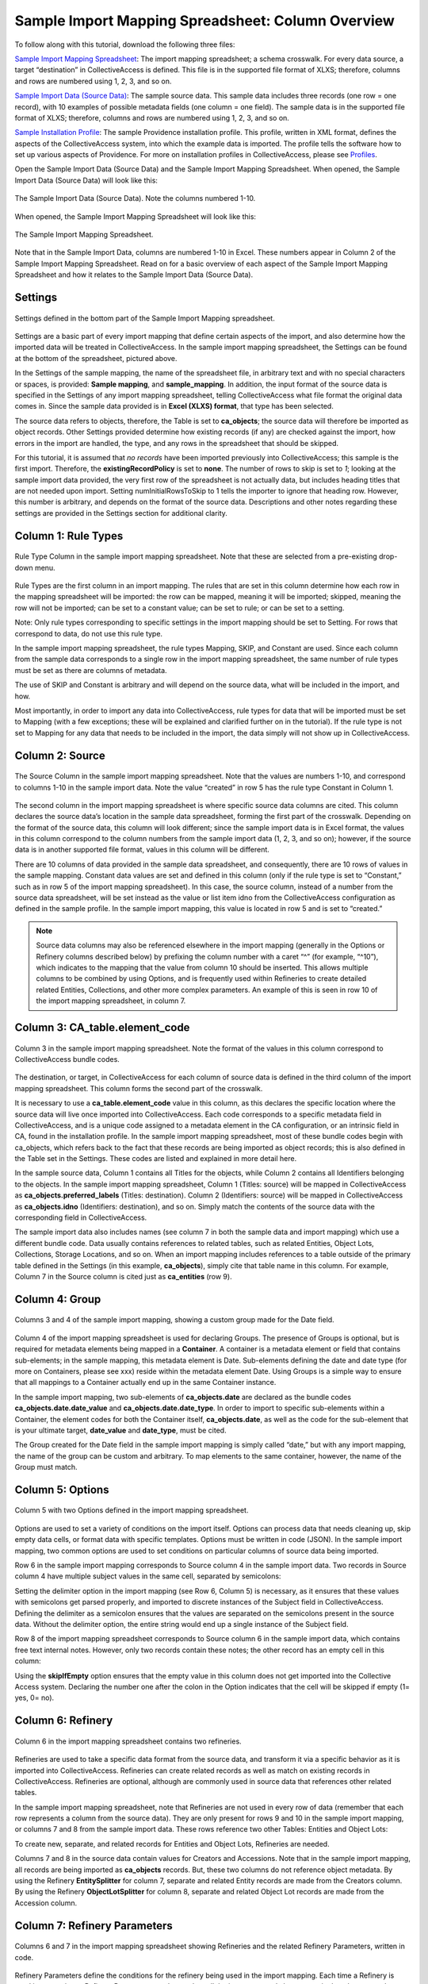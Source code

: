 Sample Import Mapping Spreadsheet: Column Overview
==================================================

To follow along with this tutorial, download the following three files:

`Sample Import Mapping Spreadsheet <../_static/_files/sample_mapping_tutorial.xlsx>`_: The import mapping spreadsheet; a schema crosswalk. For every data source, a target “destination” in CollectiveAccess is defined. This file is in the supported file format of XLXS; therefore, columns and rows are numbered using 1, 2, 3, and so on. 

`Sample Import Data (Source Data) <../_static/_files/sample_import_data_tutorial.xlsx>`_: The sample source data. This sample data includes three records (one row = one record), with 10 examples of possible metadata fields (one column = one field). The sample data is in the supported file format of XLXS; therefore, columns and rows are numbered using 1, 2, 3, and so on. 

`Sample Installation Profile <../_static/_files/Sample_import_profile.xml>`_: The sample Providence installation profile. This profile, written in XML format, defines the aspects of the CollectiveAccess system, into which the example data is imported. The profile tells the software how to set up various aspects of Providence. For more on installation profiles in CollectiveAccess, please see `Profiles <https://manual.collectiveaccess.org/dataModelling/Profiles.html>`_. 

Open the Sample Import Data (Source Data) and the Sample Import Mapping Spreadsheet. When opened, the Sample Import Data (Source Data) will look like this: 

.. figure:: importtutorial1.png
   :align: center

   The Sample Import Data (Source Data). Note the columns numbered 1-10. 

When opened, the Sample Import Mapping Spreadsheet will look like this: 

.. figure:: importtutorial2.png
   :align: center

   The Sample Import Mapping Spreadsheet. 

Note that in the Sample Import Data, columns are numbered 1-10 in Excel. These numbers appear in Column 2 of the Sample Import Mapping Spreadsheet. Read on for a basic overview of each aspect of the Sample Import Mapping Spreadsheet and how it relates to the Sample Import Data (Source Data).

Settings
--------

.. figure:: importtutorial3.png
   :align: center

   Settings defined in the bottom part of the Sample Import Mapping spreadsheet. 

Settings are a basic part of every import mapping that define certain aspects of the import, and also determine how the imported data will be treated in CollectiveAccess. In the sample import mapping spreadsheet, the Settings can be found at the bottom of the spreadsheet, pictured above. 

In the Settings of the sample mapping, the name of the spreadsheet file, in arbitrary text and with no special characters or spaces, is provided: **Sample mapping**, and **sample_mapping**. In addition, the input format of the source data is specified in the Settings of any import mapping spreadsheet, telling CollectiveAccess what file format the original data comes in. Since the sample data provided is in **Excel (XLXS) format**, that type has been selected. 

The source data refers to objects, therefore, the Table is set to **ca_objects**; the source data will therefore be imported as object records. Other Settings provided determine how existing records (if any) are checked against the import, how errors in the import are handled, the type, and any rows in the spreadsheet that should be skipped. 

For this tutorial, it is assumed that *no records* have been imported previously into CollectiveAccess; this sample is the first import. Therefore, the **existingRecordPolicy** is set to **none**. The number of rows to skip is set to *1*; looking at the sample import data provided, the very first row of the spreadsheet is not actually data, but includes heading titles that are not needed upon import. Setting numInitialRowsToSkip to 1 tells the importer to ignore that heading row. However, this number is arbitrary, and depends on the format of the source data. Descriptions and other notes regarding these settings are provided in the Settings section for additional clarity. 

Column 1: Rule Types
--------------------

.. figure:: ruletype.png
   :scale: 50%
   :align: center

   Rule Type Column in the sample import mapping spreadsheet. Note that these are selected from a pre-existing drop-down menu.

Rule Types are the first column in an import mapping. The rules that are set in this column determine how each row in the mapping spreadsheet will be imported: the row can be mapped, meaning it will be imported; skipped, meaning the row will not be imported; can be set to a constant value; can be set to rule; or can be set to a setting. 

Note: Only rule types corresponding to specific settings in the import mapping should be set to Setting. For rows that correspond to data, do not use this rule type. 

In the sample import mapping spreadsheet, the rule types Mapping, SKIP, and Constant are used. Since each column from the sample data corresponds to a single row in the import mapping spreadsheet, the same number of rule types must be set as there are columns of metadata. 

The use of SKIP and Constant is arbitrary and will depend on the source data, what will be included in the import, and how. 

Most importantly, in order to import any data into CollectiveAccess, rule types for data that will be imported must be set to Mapping (with a few exceptions; these will be explained and clarified further on in the tutorial). If the rule type is not set to Mapping for any data that needs to be included in the import, the data simply will not show up in CollectiveAccess. 

Column 2: Source
----------------

.. figure:: source.png
   :scale: 50%
   :align: center

   The Source Column in the sample import mapping spreadsheet. Note that the values are numbers 1-10, and correspond to columns 1-10 in the sample import data. Note the value “created” in row 5 has the rule type Constant in Column 1.  

The second column in the import mapping spreadsheet is where specific source data columns are cited. This column declares the source data’s location in the sample data spreadsheet, forming the first part of the crosswalk. Depending on the format of the source data, this column will look different; since the sample import data is in Excel format, the values in this column correspond to the column numbers from the sample import data (1, 2, 3, and so on); however, if the source data is in another supported file format, values in this column will be different. 

There are 10 columns of data provided in the sample data spreadsheet, and consequently, there are 10 rows of values in the sample mapping. Constant data values are set and defined in this column (only if the rule type is set to “Constant,” such as in row 5 of the import mapping spreadsheet). In this case, the source column, instead of a number from the source data spreadsheet, will be set instead as the value or list item idno from the CollectiveAccess configuration as defined in the sample profile. In the sample import mapping, this value is located in row 5 and is set to “created.” 

.. note:: Source data columns may also be referenced elsewhere in the import mapping (generally in the Options or Refinery columns described below) by prefixing the column number with a caret “^” (for example, “^10”), which indicates to the mapping that the value from column 10 should be inserted. This allows multiple columns to be combined by using Options, and is frequently used within Refineries to create detailed related Entities, Collections, and other more complex parameters. An example of this is seen in row 10 of the import mapping spreadsheet, in column 7. 

Column 3: CA_table.element_code
-------------------------------

.. figure:: tableelement.png
   :scale: 50%
   :align: center

   Column 3 in the sample import mapping spreadsheet. Note the format of the values in this column correspond to CollectiveAccess bundle codes.

The destination, or target, in CollectiveAccess for each column of source data is defined in the third column of the import mapping spreadsheet. This column forms the second part of the crosswalk. 

It is necessary to use a **ca_table.element_code** value in this column, as this declares the specific location where the source data will live once imported into CollectiveAccess. Each code corresponds to a specific metadata field in CollectiveAccess, and is a unique code assigned to a metadata element in the CA configuration, or an intrinsic field in CA, found in the installation profile. In the sample import mapping spreadsheet, most of these bundle codes begin with ca_objects, which refers back to the fact that these records are being imported as object records; this is also defined in the Table set in the Settings. These codes are listed and explained in more detail here. 

In the sample source data, Column 1 contains all Titles for the objects, while Column 2 contains all Identifiers belonging to the objects. In the sample import mapping spreadsheet, Column 1 (Titles: source) will be mapped in CollectiveAccess as **ca_objects.preferred_labels** (Titles: destination). Column 2 (Identifiers: source) will be mapped in CollectiveAccess as **ca_objects.idno** (Identifiers: destination), and so on. Simply match the contents of the source data with the corresponding field in CollectiveAccess. 

The sample import data also includes names (see column 7 in both the sample data and import mapping) which use a different bundle code. Data usually contains references to related tables, such as related Entities, Object Lots, Collections, Storage Locations, and so on. When an import mapping includes references to a table outside of the primary table defined in the Settings (in this example, **ca_objects**), simply cite that table name in this column. For example, Column 7 in the Source column is cited just as **ca_entities** (row 9). 

Column 4: Group
---------------

.. figure:: date.png
   :align: center
   :scale: 50%

   Columns 3 and 4 of the sample import mapping, showing a custom group made for the Date field.

Column 4 of the import mapping spreadsheet is used for declaring Groups. The presence of Groups is optional, but is required for metadata elements being mapped in a **Container**. A container is a metadata element or field that contains sub-elements; in the sample mapping, this metadata element is Date. Sub-elements defining the date and date type (for more on Containers, please see xxx) reside within the metadata element Date. Using Groups is a simple way to ensure that all mappings to a Container actually end up in the same Container instance.

In the sample import mapping, two sub-elements of **ca_objects.date** are declared as the bundle codes **ca_objects.date.date_value** and **ca_objects.date.date_type**. In order to import to specific sub-elements within a Container, the element codes for both the Container itself, **ca_objects.date**, as well as the code for the sub-element that is your ultimate target, **date_value** and **date_type**, must be cited. 

The Group created for the Date field in the sample import mapping is simply called “date,” but with any import mapping, the name of the group can be custom and arbitrary. To map elements to the same container, however, the name of the Group must match. 

Column 5: Options
-----------------

.. figure:: options.png
   :align: center
   :scale: 50%

   Column 5 with two Options defined in the import mapping spreadsheet. 

Options are used to set a variety of conditions on the import itself. Options can process data that needs cleaning up, skip empty data cells, or format data with specific templates. Options must be written in code (JSON). In the sample import mapping, two common options are used to set conditions on particular columns of source data being imported. 

Row 6 in the sample import mapping corresponds to Source column 4 in the sample import data. Two records in Source column 4 have multiple subject values in the same cell, separated by semicolons: 

.. image:: col4.png
   :scale: 50%
   :align: center

Setting the delimiter option in the import mapping (see Row 6, Column 5) is necessary, as it ensures that these values with semicolons get parsed properly, and imported to discrete instances of the Subject field in CollectiveAccess. Defining the delimiter as a semicolon ensures that the values are separated on the semicolons present in the source data. Without the delimiter option, the entire string would end up a single instance of the Subject field.

Row 8 of the import mapping spreadsheet corresponds to Source column 6 in the sample import data, which contains free text internal notes. However, only two records contain these notes; the other record has an empty cell in this column: 

.. image:: col6.png
   :scale: 50%
   :align: center

Using the **skipIfEmpty** option ensures that the empty value in this column does not get imported into the Collective Access system. Declaring the number one after the colon in the Option indicates that the cell will be skipped if empty (1= yes, 0= no). 

Column 6: Refinery
------------------

.. figure:: refinery.png
   :scale: 50%
   :align: center

   Column 6 in the import mapping spreadsheet contains two refineries. 

Refineries are used to take a specific data format from the source data, and transform it via a specific behavior as it is imported into CollectiveAccess. Refineries can create related records as well as match on existing records in CollectiveAccess. Refineries are optional, although are commonly used in source data that references other related tables.  

In the sample import mapping spreadsheet, note that Refineries are not used in every row of data (remember that each row represents a column from the source data). They are only present for rows 9 and 10 in the sample import mapping, or columns 7 and 8 from the sample import data. These rows reference two other Tables: Entities and Object Lots: 

.. image:: refinery2.png
   :scale: 50%
   :align: center

To create new, separate, and related records for Entities and Object Lots, Refineries are needed. 

Columns 7 and 8 in the source data contain values for Creators and Accessions. Note that in the sample import mapping, all records are being imported as **ca_objects** records. But, these two columns do not reference object metadata. By using the Refinery **EntitySplitter** for column 7, separate and related Entity records are made from the Creators column. By using the Refinery **ObjectLotSplitter** for column 8, separate and related Object Lot records are made from the Accession column. 

Column 7: Refinery Parameters
-----------------------------

.. figure:: refineryparam.png
   :scale: 50%
   :align: center

   Columns 6 and 7 in the import mapping spreadsheet showing Refineries and the related Refinery Parameters, written in code. 

Refinery Parameters define the conditions for the refinery being used in the import mapping. Each time a Refinery is used in a mapping, a Refinery Parameter must be used to tell the importer exactly how to manipulate the source data, and create separate records. Like Options, Refinery parameters are written in code (JSON). 

In the sample import mapping, the Refinery **EntitySplitter** indicates that separate and related Entity records will be created from the Creators column in the source data. The Refinery Parameter simply specifies the relationship type that these records will have to other object records in the import (creator), as well as specifies the type of entity being created (individual). 

The Refinery **ObjectLotSplitter** indicates that separate and related Object Lot Records will be created from the Accession column in the source data. The Refinery Parameter specifies that these Object Lot records will be displayed as “gifts,” and will contain the Accession Number from column 9 in the source data. 


Column 8: Original Values
-------------------------

.. figure:: origvalue.png
   :scale: 50%
   :align: center

   Original values appear in row 12 of the import mapping spreadsheet. 

Certain values in the source data may need to be replaced with new values upon import. This is a common scenario in data that does not exactly match on a list item code for corresponding values in CollectiveAccess, but needs to match, to be imported correctly. This is an optional column, depending on the format of the source data. 

In the sample import data, Column 10 contains the following values: 

.. image:: origvalue1.png
   :scale: 50%
   :align: center

In the sample import mapping, three values are present in row 12. 

However, these values do not exist in a predetermined list in CollectiveAccess. By using original and replacement values, upon import, these values are transformed from “orig” to “original,” from “repro” to “reproduction,” and from “dontknow” to “unknown,” so that these values can match on the list item code for any corresponding values in CollectiveAccess. This ensures important data is kept, but changes its formatting to match that in CollectiveAccess. 

See the Import Reference Pages for more on Original and Replacement Values.

Column 9: Replacement Values
----------------------------

.. figure:: origvalue.png
   :scale: 50%
   :align: center

   Replacement values in column 9 of the import mapping spreadsheet. 

This column is where the new values in a corresponding list item code for CollectiveAccess are input, which will be replacing the original values in the sample import data. Multiple values can be added to a single cell (shown above), as long as the replacement values match the original values line by line. Using the Original and Replacement columns is sufficient for transforming a small range of values upon import. 

Column 10: Source Description
-----------------------------

.. figure:: description.png
   :scale: 50%
   :align: center

   Source descriptions in the import mapping spreadsheet. 

This is an optional column in the import mapping spreadsheet. Source Description is where a plain text label or name for the original source column can go; this allows for easy reference to which fields are being mapped, and can make workflow easier when creating an import mapping. 

In the sample import mapping, a few of these values have been copied from the sample import data spreadsheet, indicating which rows contain which values from the sample source data. 

Column 11: Notes
----------------

.. figure:: notes.png
   :scale: 50%
   :align: center

   Notes in the import mapping spreadsheet.

This is an optional column in the import mapping spreadsheet which provides a space to explain how and why a certain line is mapped in the manner that it is. Both Column 10 and 11 in the import mapping spreadsheet can be useful for future reference if a mapping is intended to be used repeatedly, to ensure that the selected mapping matches the source data. In addition, Notes are also useful if mappings are collaborative effort, as they can explain in plain text why certain decisions were made. 

In the sample import mapping, these Notes include short comments clarifying various aspects of the mapping. 


